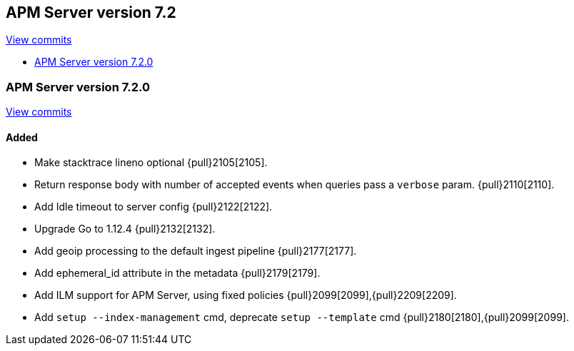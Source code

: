 [[release-notes-7.2]]
== APM Server version 7.2

https://github.com/elastic/apm-server/compare/7.1\...7.2[View commits]

* <<release-notes-7.2.0>>

[[release-notes-7.2.0]]
=== APM Server version 7.2.0

https://github.com/elastic/apm-server/compare/v7.1.0\...v7.2.0[View commits]

[float]
==== Added
- Make stacktrace lineno optional {pull}2105[2105].
- Return response body with number of accepted events when queries pass a `verbose` param. {pull}2110[2110].
- Add Idle timeout to server config {pull}2122[2122].
- Upgrade Go to 1.12.4 {pull}2132[2132].
- Add geoip processing to the default ingest pipeline {pull}2177[2177].
- Add ephemeral_id attribute in the metadata {pull}2179[2179].
- Add ILM support for APM Server, using fixed policies {pull}2099[2099],{pull}2209[2209].
- Add `setup --index-management` cmd, deprecate `setup --template` cmd {pull}2180[2180],{pull}2099[2099].

